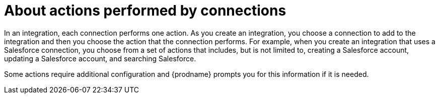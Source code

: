 [id='about-actions']
= About actions performed by connections

In an integration, each connection performs one action. As you create an
integration, you choose a connection to add to the integration and then you
choose the action that the connection performs. For example, when you
create an integration that uses a Salesforce connection, you choose from
a set of actions that includes, but is not limited to,
creating a Salesforce account, updating a Salesforce account, and
searching Salesforce.

Some actions require additional configuration and {prodname}
prompts you for this information if it is needed.
